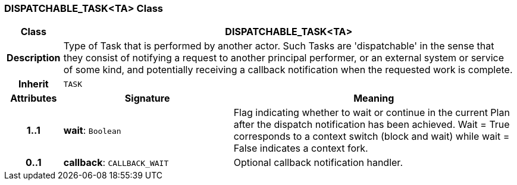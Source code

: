 === DISPATCHABLE_TASK<TA> Class

[cols="^1,3,5"]
|===
h|*Class*
2+^h|*DISPATCHABLE_TASK<TA>*

h|*Description*
2+a|Type of Task that is performed by another actor. Such Tasks are 'dispatchable' in the sense that they consist of notifying a request to another principal performer, or an external system or service of some kind, and potentially receiving a callback notification when the requested work is complete.

h|*Inherit*
2+|`TASK`

h|*Attributes*
^h|*Signature*
^h|*Meaning*

h|*1..1*
|*wait*: `Boolean`
a|Flag indicating whether to wait or continue in the current Plan after the dispatch notification has been achieved. Wait = True corresponds to a context switch (block and wait) while wait = False indicates a context fork.

h|*0..1*
|*callback*: `CALLBACK_WAIT`
a|Optional callback notification handler.
|===
